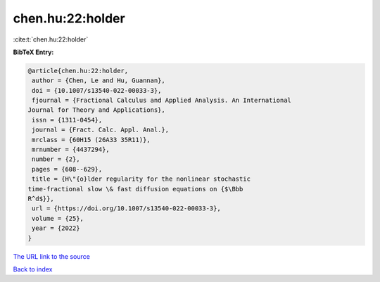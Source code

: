 chen.hu:22:holder
=================

:cite:t:`chen.hu:22:holder`

**BibTeX Entry:**

.. code-block:: bibtex

   @article{chen.hu:22:holder,
    author = {Chen, Le and Hu, Guannan},
    doi = {10.1007/s13540-022-00033-3},
    fjournal = {Fractional Calculus and Applied Analysis. An International
   Journal for Theory and Applications},
    issn = {1311-0454},
    journal = {Fract. Calc. Appl. Anal.},
    mrclass = {60H15 (26A33 35R11)},
    mrnumber = {4437294},
    number = {2},
    pages = {608--629},
    title = {H\"{o}lder regularity for the nonlinear stochastic
   time-fractional slow \& fast diffusion equations on {$\Bbb
   R^d$}},
    url = {https://doi.org/10.1007/s13540-022-00033-3},
    volume = {25},
    year = {2022}
   }
`The URL link to the source <ttps://doi.org/10.1007/s13540-022-00033-3}>`_


`Back to index <../By-Cite-Keys.html>`_
